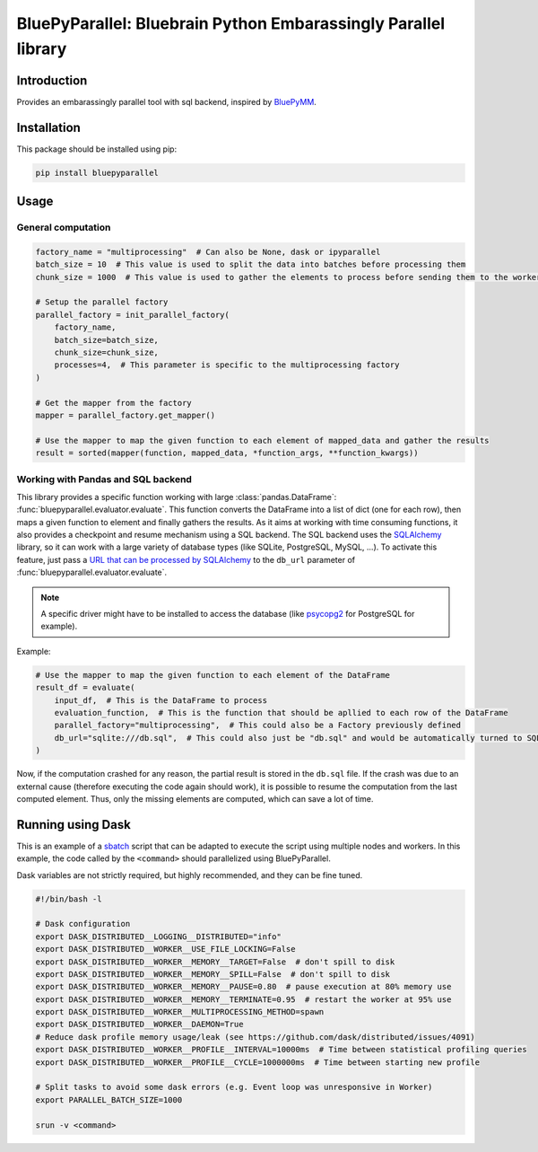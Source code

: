 BluePyParallel: Bluebrain Python Embarassingly Parallel library
===============================================================


Introduction
------------

Provides an embarassingly parallel tool with sql backend, inspired by `BluePyMM <https://github.com/BlueBrain/BluePyMM>`_.


Installation
------------

This package should be installed using pip:

.. code-block:: bash

    pip install bluepyparallel


Usage
-----

General computation
~~~~~~~~~~~~~~~~~~~

.. code-block:: python

    factory_name = "multiprocessing"  # Can also be None, dask or ipyparallel
    batch_size = 10  # This value is used to split the data into batches before processing them
    chunk_size = 1000  # This value is used to gather the elements to process before sending them to the workers

    # Setup the parallel factory
    parallel_factory = init_parallel_factory(
        factory_name,
        batch_size=batch_size,
        chunk_size=chunk_size,
        processes=4,  # This parameter is specific to the multiprocessing factory
    )

    # Get the mapper from the factory
    mapper = parallel_factory.get_mapper()

    # Use the mapper to map the given function to each element of mapped_data and gather the results
    result = sorted(mapper(function, mapped_data, *function_args, **function_kwargs))


Working with Pandas and SQL backend
~~~~~~~~~~~~~~~~~~~~~~~~~~~~~~~~~~~

This library provides a specific function working with large :class:`pandas.DataFrame`: :func:`bluepyparallel.evaluator.evaluate`.
This function converts the DataFrame into a list of dict (one for each row), then maps a given function to element and finally gathers the results.
As it aims at working with time consuming functions, it also provides a checkpoint and resume mechanism using a SQL backend.
The SQL backend uses the `SQLAlchemy <https://docs.sqlalchemy.org/en/latest>`_ library, so it can work with a large variety of database types (like SQLite, PostgreSQL, MySQL, ...).
To activate this feature, just pass a `URL that can be processed by SQLAlchemy <https://docs.sqlalchemy.org/en/latest/core/engines.html?highlight=url#database-urls>`_  to the ``db_url`` parameter of :func:`bluepyparallel.evaluator.evaluate`.

.. note:: A specific driver might have to be installed to access the database (like `psycopg2 <https://www.psycopg.org/docs/>`_ for PostgreSQL for example).

Example:

.. code-block:: python

    # Use the mapper to map the given function to each element of the DataFrame
    result_df = evaluate(
        input_df,  # This is the DataFrame to process
        evaluation_function,  # This is the function that should be apllied to each row of the DataFrame
        parallel_factory="multiprocessing",  # This could also be a Factory previously defined
        db_url="sqlite:///db.sql",  # This could also just be "db.sql" and would be automatically turned to SQLite URL
    )

Now, if the computation crashed for any reason, the partial result is stored in the ``db.sql`` file.
If the crash was due to an external cause (therefore executing the code again should work), it is possible to resume the
computation from the last computed element. Thus, only the missing elements are computed, which can save a lot of time.


Running using Dask
------------------

This is an example of a `sbatch <https://slurm.schedmd.com/sbatch.html>`_ script that can be adapted to execute the script using multiple nodes and workers.
In this example, the code called by the ``<command>`` should parallelized using BluePyParallel.

Dask variables are not strictly required, but highly recommended, and they can be fine tuned.


.. code:: bash

    #!/bin/bash -l

    # Dask configuration
    export DASK_DISTRIBUTED__LOGGING__DISTRIBUTED="info"
    export DASK_DISTRIBUTED__WORKER__USE_FILE_LOCKING=False
    export DASK_DISTRIBUTED__WORKER__MEMORY__TARGET=False  # don't spill to disk
    export DASK_DISTRIBUTED__WORKER__MEMORY__SPILL=False  # don't spill to disk
    export DASK_DISTRIBUTED__WORKER__MEMORY__PAUSE=0.80  # pause execution at 80% memory use
    export DASK_DISTRIBUTED__WORKER__MEMORY__TERMINATE=0.95  # restart the worker at 95% use
    export DASK_DISTRIBUTED__WORKER__MULTIPROCESSING_METHOD=spawn
    export DASK_DISTRIBUTED__WORKER__DAEMON=True
    # Reduce dask profile memory usage/leak (see https://github.com/dask/distributed/issues/4091)
    export DASK_DISTRIBUTED__WORKER__PROFILE__INTERVAL=10000ms  # Time between statistical profiling queries
    export DASK_DISTRIBUTED__WORKER__PROFILE__CYCLE=1000000ms  # Time between starting new profile

    # Split tasks to avoid some dask errors (e.g. Event loop was unresponsive in Worker)
    export PARALLEL_BATCH_SIZE=1000

    srun -v <command>

